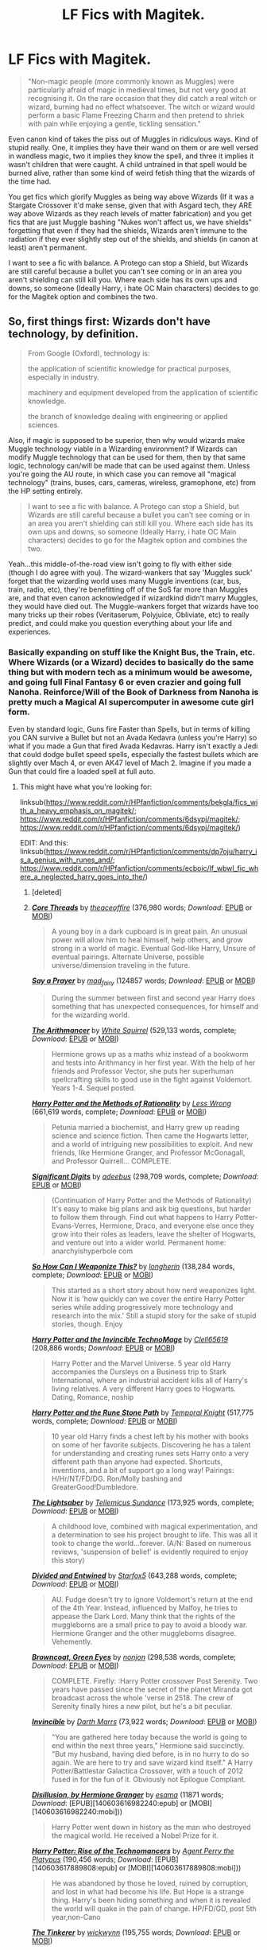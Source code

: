 #+TITLE: LF Fics with Magitek.

* LF Fics with Magitek.
:PROPERTIES:
:Author: LittenInAScarf
:Score: 9
:DateUnix: 1588276956.0
:DateShort: 2020-May-01
:FlairText: Request
:END:
#+begin_quote
  "Non-magic people (more commonly known as Muggles) were particularly afraid of magic in medieval times, but not very good at recognising it. On the rare occasion that they did catch a real witch or wizard, burning had no effect whatsoever. The witch or wizard would perform a basic Flame Freezing Charm and then pretend to shriek with pain while enjoying a gentle, tickling sensation."
#+end_quote

Even canon kind of takes the piss out of Muggles in ridiculous ways. Kind of stupid really. One, it implies they have their wand on them or are well versed in wandless magic, two it implies they know the spell, and three it implies it wasn't children that were caught. A child untrained in that spell would be burned alive, rather than some kind of weird fetish thing that the wizards of the time had.

You get fics which glorify Muggles as being way above Wizards (If it was a Stargate Crossover it'd make sense, given that with Asgard tech, they ARE way above Wizards as they reach levels of matter fabrication) and you get fics that are just Muggle bashing "Nukes won't affect us, we have shields" forgetting that even if they had the shields, Wizards aren't immune to the radiation if they ever slightly step out of the shields, and shields (in canon at least) aren't permanent.

I want to see a fic with balance. A Protego can stop a Shield, but Wizards are still careful because a bullet you can't see coming or in an area you aren't shielding can still kill you. Where each side has its own ups and downs, so someone (Ideally Harry, i hate OC Main characters) decides to go for the Magitek option and combines the two.


** So, first things first: Wizards don't have technology, by definition.

#+begin_quote
  From Google (Oxford), technology is:

  #+begin_quote
    the application of scientific knowledge for practical purposes, especially in industry.

    machinery and equipment developed from the application of scientific knowledge.

    the branch of knowledge dealing with engineering or applied sciences.
  #+end_quote
#+end_quote

Also, if magic is supposed to be superior, then why would wizards make Muggle technology viable in a Wizarding environment? If Wizards can modify Muggle technology that can be used for them, then by that same logic, technology can/will be made that can be used against them. Unless you're going the AU route, in which case you can remove all "magical technology" (trains, buses, cars, cameras, wireless, gramophone, etc) from the HP setting entirely.

#+begin_quote
  I want to see a fic with balance. A Protego can stop a Shield, but Wizards are still careful because a bullet you can't see coming or in an area you aren't shielding can still kill you. Where each side has its own ups and downs, so someone (Ideally Harry, i hate OC Main characters) decides to go for the Magitek option and combines the two.
#+end_quote

Yeah...this middle-of-the-road view isn't going to fly with either side (though I do agree with you). The wizard-wankers that say 'Muggles suck' forget that the wizarding world uses many Muggle inventions (car, bus, train, radio, etc), they're benefitting off of the SoS far more than Muggles are, and that even canon acknowledged if wizardkind didn't marry Muggles, they would have died out. The Muggle-wankers forget that wizards have too many tricks up their robes (Veritaserum, Polyjuice, Obliviate, etc) to really predict, and could make you question everything about your life and experiences.
:PROPERTIES:
:Author: YOB1997
:Score: 2
:DateUnix: 1588297048.0
:DateShort: 2020-May-01
:END:

*** Basically expanding on stuff like the Knight Bus, the Train, etc. Where Wizards (or a Wizard) decides to basically do the same thing but with modern tech as a minimum would be awesome, and going full Final Fantasy 6 or even crazier and going full Nanoha. Reinforce/Will of the Book of Darkness from Nanoha is pretty much a Magical AI supercomputer in awesome cute girl form.

Even by standard logic, Guns fire Faster than Spells, but in terms of killing you CAN survive a Bullet but not an Avada Kedavra (unless you're Harry) so what if you made a Gun that fired Avada Kedavras. Harry isn't exactly a Jedi that could dodge bullet speed spells, especially the fastest bullets which are slightly over Mach 4, or even AK47 level of Mach 2. Imagine if you made a Gun that could fire a loaded spell at full auto.
:PROPERTIES:
:Author: LittenInAScarf
:Score: 2
:DateUnix: 1588297921.0
:DateShort: 2020-May-01
:END:

**** This might have what you're looking for:

linksub([[https://www.reddit.com/r/HPfanfiction/comments/bekgla/fics_with_a_heavy_emphasis_on_magitek/]]; [[https://www.reddit.com/r/HPfanfiction/comments/6dsypj/magitek/]]; [[https://www.reddit.com/r/HPfanfiction/comments/6dsypj/magitek/]])

EDIT: And this: linksub([[https://www.reddit.com/r/HPfanfiction/comments/dp7oju/harry_is_a_genius_with_runes_and/]]; [[https://www.reddit.com/r/HPfanfiction/comments/ecboic/lf_wbwl_fic_where_a_neglected_harry_goes_into_the/]])
:PROPERTIES:
:Author: YOB1997
:Score: 2
:DateUnix: 1588298030.0
:DateShort: 2020-May-01
:END:

***** [deleted]
:PROPERTIES:
:Score: 2
:DateUnix: 1588298048.0
:DateShort: 2020-May-01
:END:


***** [[https://www.fanfiction.net/s/10136172/1/][*/Core Threads/*]] by [[https://www.fanfiction.net/u/4665282/theaceoffire][/theaceoffire/]] (376,980 words; /Download/: [[http://www.ff2ebook.com/old/ffn-bot/index.php?id=10136172&source=ff&filetype=epub][EPUB]] or [[http://www.ff2ebook.com/old/ffn-bot/index.php?id=10136172&source=ff&filetype=mobi][MOBI]])

#+begin_quote
  A young boy in a dark cupboard is in great pain. An unusual power will allow him to heal himself, help others, and grow strong in a world of magic. Eventual God-like Harry, Unsure of eventual pairings. Alternate Universe, possible universe/dimension traveling in the future.
#+end_quote

[[https://archiveofourown.org/works/4629198][*/Say a Prayer/*]] by [[https://www.archiveofourown.org/users/mad_fairy/pseuds/mad_fairy][/mad_fairy/]] (124857 words; /Download/: [[https://archiveofourown.org/downloads/4629198/Say%20a%20Prayer.epub?updated_at=1555274304][EPUB]] or [[https://archiveofourown.org/downloads/4629198/Say%20a%20Prayer.mobi?updated_at=1555274304][MOBI]])

#+begin_quote
  During the summer between first and second year Harry does something that has unexpected consequences, for himself and for the wizarding world.
#+end_quote

[[https://www.fanfiction.net/s/10070079/1/][*/The Arithmancer/*]] by [[https://www.fanfiction.net/u/5339762/White-Squirrel][/White Squirrel/]] (529,133 words, complete; /Download/: [[http://www.ff2ebook.com/old/ffn-bot/index.php?id=10070079&source=ff&filetype=epub][EPUB]] or [[http://www.ff2ebook.com/old/ffn-bot/index.php?id=10070079&source=ff&filetype=mobi][MOBI]])

#+begin_quote
  Hermione grows up as a maths whiz instead of a bookworm and tests into Arithmancy in her first year. With the help of her friends and Professor Vector, she puts her superhuman spellcrafting skills to good use in the fight against Voldemort. Years 1-4. Sequel posted.
#+end_quote

[[https://www.fanfiction.net/s/5782108/1/][*/Harry Potter and the Methods of Rationality/*]] by [[https://www.fanfiction.net/u/2269863/Less-Wrong][/Less Wrong/]] (661,619 words, complete; /Download/: [[http://www.ff2ebook.com/old/ffn-bot/index.php?id=5782108&source=ff&filetype=epub][EPUB]] or [[http://www.ff2ebook.com/old/ffn-bot/index.php?id=5782108&source=ff&filetype=mobi][MOBI]])

#+begin_quote
  Petunia married a biochemist, and Harry grew up reading science and science fiction. Then came the Hogwarts letter, and a world of intriguing new possibilities to exploit. And new friends, like Hermione Granger, and Professor McGonagall, and Professor Quirrell... COMPLETE.
#+end_quote

[[https://www.fanfiction.net/s/11174940/1/][*/Significant Digits/*]] by [[https://www.fanfiction.net/u/6622064/adeebus][/adeebus/]] (298,709 words, complete; /Download/: [[http://www.ff2ebook.com/old/ffn-bot/index.php?id=11174940&source=ff&filetype=epub][EPUB]] or [[http://www.ff2ebook.com/old/ffn-bot/index.php?id=11174940&source=ff&filetype=mobi][MOBI]])

#+begin_quote
  (Continuation of Harry Potter and the Methods of Rationality) It's easy to make big plans and ask big questions, but harder to follow them through. Find out what happens to Harry Potter-Evans-Verres, Hermione, Draco, and everyone else once they grow into their roles as leaders, leave the shelter of Hogwarts, and venture out into a wider world. Permanent home: anarchyishyperbole com
#+end_quote

[[https://www.fanfiction.net/s/11691332/1/][*/So How Can I Weaponize This?/*]] by [[https://www.fanfiction.net/u/5290344/longherin][/longherin/]] (138,284 words, complete; /Download/: [[http://www.ff2ebook.com/old/ffn-bot/index.php?id=11691332&source=ff&filetype=epub][EPUB]] or [[http://www.ff2ebook.com/old/ffn-bot/index.php?id=11691332&source=ff&filetype=mobi][MOBI]])

#+begin_quote
  This started as a short story about how nerd weaponizes light. Now it is 'how quickly can we cover the entire Harry Potter series while adding progressively more technology and research into the mix.' Still a stupid story for the sake of stupid stories, though. Enjoy
#+end_quote

[[https://www.fanfiction.net/s/3933832/1/][*/Harry Potter and the Invincible TechnoMage/*]] by [[https://www.fanfiction.net/u/1298529/Clell65619][/Clell65619/]] (208,886 words; /Download/: [[http://www.ff2ebook.com/old/ffn-bot/index.php?id=3933832&source=ff&filetype=epub][EPUB]] or [[http://www.ff2ebook.com/old/ffn-bot/index.php?id=3933832&source=ff&filetype=mobi][MOBI]])

#+begin_quote
  Harry Potter and the Marvel Universe. 5 year old Harry accompanies the Dursleys on a Business trip to Stark International, where an industrial accident kills all of Harry's living relatives. A very different Harry goes to Hogwarts. Dating, Romance, noship
#+end_quote

[[https://www.fanfiction.net/s/11898648/1/][*/Harry Potter and the Rune Stone Path/*]] by [[https://www.fanfiction.net/u/1057022/Temporal-Knight][/Temporal Knight/]] (517,775 words, complete; /Download/: [[http://www.ff2ebook.com/old/ffn-bot/index.php?id=11898648&source=ff&filetype=epub][EPUB]] or [[http://www.ff2ebook.com/old/ffn-bot/index.php?id=11898648&source=ff&filetype=mobi][MOBI]])

#+begin_quote
  10 year old Harry finds a chest left by his mother with books on some of her favorite subjects. Discovering he has a talent for understanding and creating runes sets Harry onto a very different path than anyone had expected. Shortcuts, inventions, and a bit of support go a long way! Pairings: H/Hr/NT/FD/DG. Ron/Molly bashing and GreaterGood!Dumbledore.
#+end_quote

[[https://www.fanfiction.net/s/10857933/1/][*/The Lightsaber/*]] by [[https://www.fanfiction.net/u/696448/Tellemicus-Sundance][/Tellemicus Sundance/]] (173,925 words, complete; /Download/: [[http://www.ff2ebook.com/old/ffn-bot/index.php?id=10857933&source=ff&filetype=epub][EPUB]] or [[http://www.ff2ebook.com/old/ffn-bot/index.php?id=10857933&source=ff&filetype=mobi][MOBI]])

#+begin_quote
  A childhood love, combined with magical experimentation, and a determination to see his project brought to life. This was all it took to change the world...forever. (A/N: Based on numerous reviews, 'suspension of belief' is evidently required to enjoy this story)
#+end_quote

[[https://www.fanfiction.net/s/11910994/1/][*/Divided and Entwined/*]] by [[https://www.fanfiction.net/u/2548648/Starfox5][/Starfox5/]] (643,288 words, complete; /Download/: [[http://www.ff2ebook.com/old/ffn-bot/index.php?id=11910994&source=ff&filetype=epub][EPUB]] or [[http://www.ff2ebook.com/old/ffn-bot/index.php?id=11910994&source=ff&filetype=mobi][MOBI]])

#+begin_quote
  AU. Fudge doesn't try to ignore Voldemort's return at the end of the 4th Year. Instead, influenced by Malfoy, he tries to appease the Dark Lord. Many think that the rights of the muggleborns are a small price to pay to avoid a bloody war. Hermione Granger and the other muggleborns disagree. Vehemently.
#+end_quote

[[https://www.fanfiction.net/s/2857962/1/][*/Browncoat, Green Eyes/*]] by [[https://www.fanfiction.net/u/649528/nonjon][/nonjon/]] (298,538 words, complete; /Download/: [[http://www.ff2ebook.com/old/ffn-bot/index.php?id=2857962&source=ff&filetype=epub][EPUB]] or [[http://www.ff2ebook.com/old/ffn-bot/index.php?id=2857962&source=ff&filetype=mobi][MOBI]])

#+begin_quote
  COMPLETE. Firefly: :Harry Potter crossover Post Serenity. Two years have passed since the secret of the planet Miranda got broadcast across the whole 'verse in 2518. The crew of Serenity finally hires a new pilot, but he's a bit peculiar.
#+end_quote

[[https://www.fanfiction.net/s/13161929/1/][*/Invincible/*]] by [[https://www.fanfiction.net/u/1229909/Darth-Marrs][/Darth Marrs/]] (73,922 words; /Download/: [[http://www.ff2ebook.com/old/ffn-bot/index.php?id=13161929&source=ff&filetype=epub][EPUB]] or [[http://www.ff2ebook.com/old/ffn-bot/index.php?id=13161929&source=ff&filetype=mobi][MOBI]])

#+begin_quote
  "You are gathered here today because the world is going to end within the next three years," Hermione said succinctly. "But my husband, having died before, is in no hurry to do so again. We are here to try and save wizard kind itself." A Harry Potter/Battlestar Galactica Crossover, with a touch of 2012 fused in for the fun of it. Obviously not Epilogue Compliant.
#+end_quote

[[http://archiveofourown.org/works/1149623][*/Disillusion, by Hermione Granger/*]] by [[http://www.archiveofourown.org/users/esama/pseuds/esama][/esama/]] (11871 words; /Download/: [EPUB][140603616982240:epub] or [MOBI][140603616982240:mobi]))

#+begin_quote
  Harry Potter went down in history as the man who destroyed the magical world. He received a Nobel Prize for it.
#+end_quote

[[http://www.fanfiction.net/s/4493073/1/][*/Harry Potter: Rise of the Technomancers/*]] by [[https://www.fanfiction.net/u/1673095/Agent-Perry-the-Platypus][/Agent Perry the Platypus/]] (190,456 words; /Download/: [EPUB][140603617889808:epub] or [MOBI][140603617889808:mobi]))

#+begin_quote
  He was abandoned by those he loved, ruined by corruption, and lost in what had become his life. But Hope is a strange thing. Harry's been hiding something and when it is revealed the world will quake in the pain of change. HP/FD/GD, post 5th year,non-Cano
#+end_quote

[[https://www.fanfiction.net/s/12461030/1/][*/The Tinkerer/*]] by [[https://www.fanfiction.net/u/8653986/wickwynn][/wickwynn/]] (195,755 words; /Download/: [[http://www.ff2ebook.com/old/ffn-bot/index.php?id=12461030&source=ff&filetype=epub][EPUB]] or [[http://www.ff2ebook.com/old/ffn-bot/index.php?id=12461030&source=ff&filetype=mobi][MOBI]])

#+begin_quote
  The Dursley family, who valued normalcy above all else, would of course never dream of keeping their orphan nephew in a cupboard, or of making a spectacle of him. That isn't to say they wanted to spend all of their time and money on him, however. From the salvage of broken toys and unwanted junk, left alone to his own devices, Harry built dreams.
#+end_quote

--------------

/slim!FanfictionBot/^{2.0.0-beta} Note that some story data has been sourced from older threads, and may be out of date.
:PROPERTIES:
:Author: FanfictionBot
:Score: 1
:DateUnix: 1588337119.0
:DateShort: 2020-May-01
:END:


***** [[https://archiveofourown.org/works/14281440][*/The Arithmancer/*]] by [[https://www.archiveofourown.org/users/White_Squirrel/pseuds/White_Squirrel][/White_Squirrel/]] (502157 words; /Download/: [[https://archiveofourown.org/downloads/14281440/The%20Arithmancer.epub?updated_at=1570246860][EPUB]] or [[https://archiveofourown.org/downloads/14281440/The%20Arithmancer.mobi?updated_at=1570246860][MOBI]])

#+begin_quote
  Hermione grows up as a maths whiz instead of a bookworm and tests into Arithmancy in her first year. With the help of her friends and Professor Vector, she puts her superhuman spellcrafting skills to good use in the fight against Voldemort.
#+end_quote

[[https://www.fanfiction.net/s/12484195/1/][*/Saviour of Magic/*]] by [[https://www.fanfiction.net/u/6779989/Colt01][/Colt01/]] (391,006 words, complete; /Download/: [[http://www.ff2ebook.com/old/ffn-bot/index.php?id=12484195&source=ff&filetype=epub][EPUB]] or [[http://www.ff2ebook.com/old/ffn-bot/index.php?id=12484195&source=ff&filetype=mobi][MOBI]])

#+begin_quote
  An intelligent, well-trained Boy Who Lived comes to Hogwarts and Albus Dumbledore is thrown for a loop. Watch as Harry figures out his destiny as a large threat looms over the horizon, unknown to the unsuspecting magical population. Would Harry Potter be willing to take on his role as the Saviour of Magic or would the world burn in his absence? Harry/Daphne. COMPLETE!
#+end_quote

[[https://www.fanfiction.net/s/8920787/1/][*/Harry Potter and the Path of Indifference/*]] by [[https://www.fanfiction.net/u/3452516/Born-of-Prayers][/Born of Prayers/]] (97,669 words; /Download/: [[http://www.ff2ebook.com/old/ffn-bot/index.php?id=8920787&source=ff&filetype=epub][EPUB]] or [[http://www.ff2ebook.com/old/ffn-bot/index.php?id=8920787&source=ff&filetype=mobi][MOBI]])

#+begin_quote
  Harry Potter may be the brother of the Boy-Who-Lived and his parents may still be alive, but that doesn't mean everything is perfect. While he may not want anything to do with the upcoming war between Light and Dark, he'll end up walking between them. An AU fanfic involving Harry Potter as a Ravenclaw and based off Neither Light nor Dark: Steelclaws & Gray Coats.
#+end_quote

--------------

/slim!FanfictionBot/^{2.0.0-beta} Note that some story data has been sourced from older threads, and may be out of date.
:PROPERTIES:
:Author: FanfictionBot
:Score: 1
:DateUnix: 1588337131.0
:DateShort: 2020-May-01
:END:
